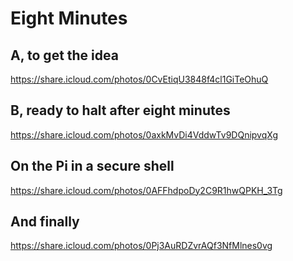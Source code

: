 * Eight Minutes
** A, to get the idea
[[https://share.icloud.com/photos/0CvEtiqU3848f4cl1GiTeOhuQ]]
** B, ready to halt after eight minutes
[[https://share.icloud.com/photos/0axkMvDi4VddwTv9DQnipvqXg]]
** On the Pi in a secure shell
[[https://share.icloud.com/photos/0AFFhdpoDy2C9R1hwQPKH_3Tg]]
** And finally
[[https://share.icloud.com/photos/0Pj3AuRDZvrAQf3NfMlnes0vg]]
# Howto
# Go to the shared album in the iCloud photos on the web
# bring up the photo
# share->copy link
# back here, paste
# How does it look?  Not so pretty, let's see the pdf.
